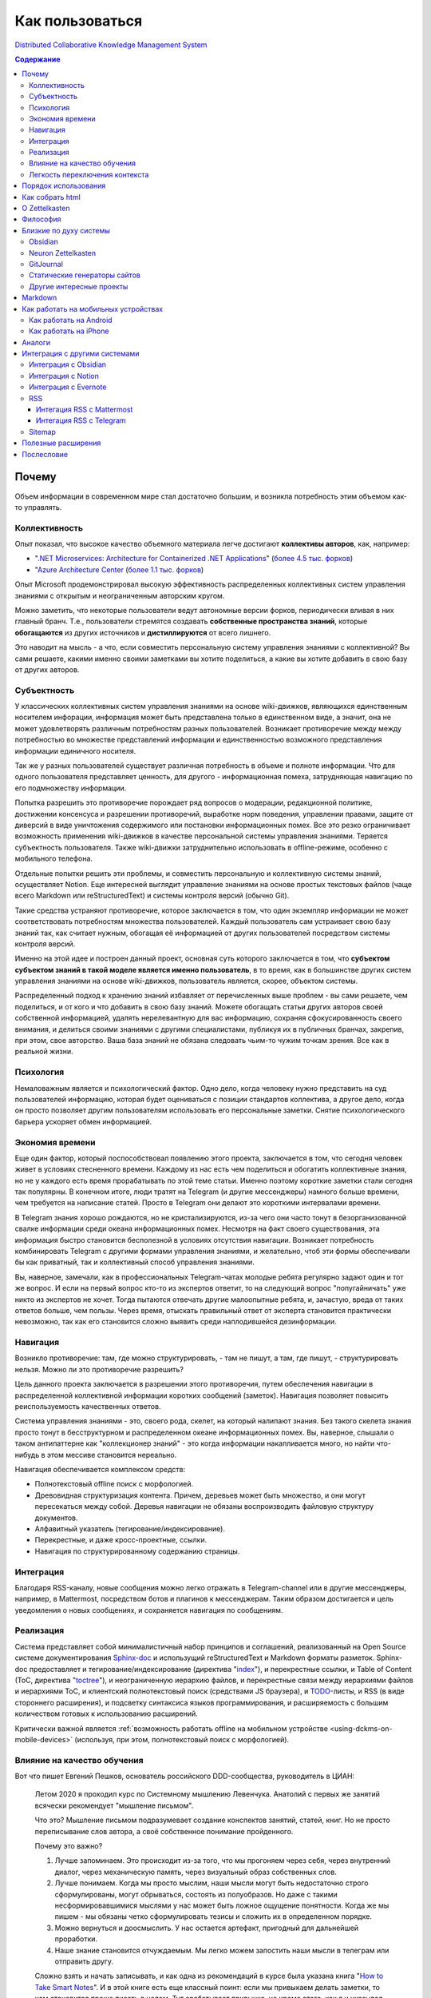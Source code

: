 ================
Как пользоваться
================

`Distributed Collaborative Knowledge Management System <https://github.com/emacsway/dckms-template>`__

.. contents:: Содержание


Почему
======

Объем информации в современном мире стал достаточно большим, и возникла потребность этим объемом как-то управлять.


Коллективность
--------------

Опыт показал, что высокое качество объемного материала легче достигают **коллективы авторов**, как, например:

- "`.NET Microservices: Architecture for Containerized .NET Applications <https://docs.microsoft.com/en-us/dotnet/architecture/microservices/>`__" (`более 4.5 тыс. форков <https://github.com/dotnet/docs>`__)
- "`Azure Architecture Center <https://docs.microsoft.com/en-us/azure/architecture/>`__ (`более 1.1 тыс. форков <https://github.com/MicrosoftDocs/architecture-center>`__)

Опыт Microsoft продемонстрировал высокую эффективность распределенных коллективных систем управления знаниями с открытым и неограниченным авторским кругом.

Можно заметить, что некоторые пользователи ведут автономные версии форков, периодически вливая в них главный бранч.
Т.е., пользователи стремятся создавать **собственные пространства знаний**, которые **обогащаются** из других источников и **дистиллируются** от всего лишнего.

Это наводит на мысль - а что, если совместить персональную систему управления знаниями с коллективной?
Вы сами решаете, какими именно своими заметками вы хотите поделиться, а какие вы хотите добавить в свою базу от других авторов.


Субъектность
------------

У классических коллективных систем управления знаниями на основе wiki-движков, являющихся единственным носителем инфорации, информация может быть представлена только в единственном виде, а значит, она не может удовлетворять различным потребностям разных пользователей.
Возникает противоречие между между потребностью во множестве представлений информации и единственностью возможного представления информации единичного носителя.

Так же у разных пользователей существует различная потребность в объеме и полноте информации.
Что для одного пользователя представляет ценность, для другого - информационная помеха, затрудняющая навигацию по его подмножеству информации.

Попытка разрешить это противоречие порождает ряд вопросов о модерации, редакционной политике, достижении консенсуса и разрешении противоречий, выработке норм поведения, управлении правами, защите от диверсий в виде уничтожения содержимого или постановки информационных помех.
Все это резко ограничивает возможность применения wiki-движков в качестве персональной системы управления знаниями.
Теряется субъектность пользователя.
Также wiki-движки затруднительно использовать в offline-режиме, особенно с мобильного телефона.

Отдельные попытки решить эти проблемы, и совместить персональную и коллективную системы знаний, осуществляет Notion.
Еще интересней выглядит управление знаниями на основе простых текстовых файлов (чаще всего Markdown или reStructuredText) и системы контроля версий (обычно Git).

Такие средства устраняют противоречие, которое заключается в том, что один экземпляр информации не может соответствовать потребностям множества пользователей.
Каждый пользователь сам устраивает свою базу знаний так, как считает нужным, обогащая её информацией от других пользователей посредством системы контроля версий.

Именно на этой идее и построен данный проект, основная суть которого заключается в том, что **субъектом субъектом знаний в такой моделе является именно пользователь**, в то время, как в большинстве других систем управления знаниями на основе wiki-движков, пользователь является, скорее, объектом системы.

Распределенный подход к хранению знаний избавляет от перечисленных выше проблем - вы сами решаете, чем поделиться, и от кого и что добавить в свою базу знаний.
Можете обогащать статьи других авторов своей собственной информацией, удалять нерелевантную для вас информацию, сохраняя сфокусированность своего внимания, и делиться своими знаниями с другими специалистами, публикуя их в публичных бранчах, закрепив, при этом, свое авторство.
Ваша база знаний не обязана следовать чьим-то чужим точкам зрения.
Все как в реальной жизни.


Психология
----------

Немаловажным является и психологический фактор.
Одно дело, когда человеку нужно представить на суд пользователей информацию, которая будет оцениваться с позиции стандартов коллектива, а другое дело, когда он просто позволяет другим пользователям использовать его персональные заметки.
Снятие психологического барьера ускоряет обмен информацией.


Экономия времени
----------------

Еще один фактор, который поспособствовал появлению этого проекта, заключается в том, что сегодня человек живет в условиях стесненного времени.
Каждому из нас есть чем поделиться и обогатить коллективные знания, но не у каждого есть время прорабатывать по этой теме статьи.
Именно поэтому короткие заметки стали сегодня так популярны.
В конечном итоге, люди тратят на Telegram (и другие мессенджеры) намного больше времени, чем требуется на написание статей.
Просто в Telegram они делают это короткими интервалами времени.

В Telegram знания хорошо рождаются, но не кристализируются, из-за чего они часто тонут в безорганизованной свалке информации среди океана информационных помех.
Несмотря на факт своего существования, эта информация быстро становится бесполезной в условиях отсутствия навигации.
Возникает потребность комбинировать Telegram с другими формами управления знаниями, и желательно, чтоб эти формы обеспечивали бы как приватный, так и коллективный способ управления знаниями.

Вы, наверное, замечали, как в профессиональных Telegram-чатах молодые ребята регулярно задают один и тот же вопрос.
И если на первый вопрос кто-то из экспертов ответит, то на следующий вопрос "попугайничать" уже никто из экспертов не хочет.
Тогда пытаются отвечать другие малоопытные ребята, и, зачастую, вреда от таких ответов больше, чем пользы.
Через время, отыскать правильный ответ от эксперта становится практически невозможно, так как его становится сложно выявить среди наплодившейся дезинформации.


Навигация
---------

Возникло  противоречие: там, где можно структурировать, - там не пишут, а там, где пишут, - структурировать нельзя.
Можно ли это противоречие разрешить?

Цель данного проекта заключается в разрешении этого противоречия, путем обеспечения навигации в распределенной коллективной информации коротких сообщений (заметок).
Навигация позволяет повысить реиспользуемость качественных ответов.

Система управления знаниями - это, своего рода, скелет, на который налипают знания.
Без такого скелета знания просто тонут в бесструктурном и распределенном океане информационных помех.
Вы, наверное, слышали о таком антипаттерне как "коллекционер знаний" - это когда информации накапливается много, но найти что-нибудь в этом мессиве становится нереально.

Навигация обеспечивается комплексом средств:

- Полнотекстовый offline поиск с морфологией.
- Древовидная структуризация контента. Причем, деревьев может быть множество, и они могут пересекаться между собой. Деревья навигации не обязаны воспроизводить файловую структуру документов.
- Алфавитный указатель (тегирование/индексирование).
- Перекрестные, и даже кросс-проектные, ссылки.
- Навигация по структурированному содержанию страницы.


Интеграция
----------

Благодаря RSS-каналу, новые сообщения можно легко отражать в Telegram-channel или в другие мессенджеры, например, в Mattermost, посредством ботов и плагинов к мессенджерам.
Таким образом достигается и цель уведомления о новых сообщениях, и сохраняется навигация по сообщениям.


Реализация
----------

Система представляет собой минималистичный набор принципов и соглашений, реализованный на Open Source системе документирования `Sphinx-doc <https://www.sphinx-doc.org/>`__ и использущий reStructuredText и Markdown форматы разметок.
Sphinx-doc предоставляет и тегирование/индексирование (директива "`index <https://www.sphinx-doc.org/en/master/usage/restructuredtext/directives.html#index-generating-markup>`__"), и перекрестные ссылки, и Table of Content (ToC, директива "`toctree <https://www.sphinx-doc.org/en/master/usage/restructuredtext/directives.html#table-of-contents>`__"), и неограниченную иерархию файлов, и перекрестные связи между иерархиями файлов и иерархиями ToC, и клиентский полнотекстовый поиск (средствами JS браузера), и `TODO <https://www.sphinx-doc.org/en/master/usage/extensions/todo.html>`__-листы, и RSS (в виде стороннего расширения), и подсветку синтаксиса языков программирования, и расширяемость с большим количеством готовых к использованию расширений.

Критически важной является :ref:`возможность работать offline на мобильном устройстве <using-dckms-on-mobile-devices>` (используя, при этом, полнотекстовый поиск с морфологией).


Влияние на качество обучения
----------------------------

Вот что пишет Евгений Пешков, основатель российского DDD-сообщества, руководитель в ЦИАН:

    Летом 2020 я проходил курс по Системному мышлению Левенчука. Анатолий с первых же занятий всячески рекомендует "мышление письмом".

    Что это?
    Мышление письмом подразумевает создание конспектов занятий, статей, книг.
    Но не просто переписывание слов автора, а своё собственное понимание пройденного.

    Почему это важно?

    1. Лучше запоминаем. Это происходит из-за того, что мы прогоняем через себя, через внутренний диалог, через механическую память, через визуальный образ собственных слов.
    2. Лучше понимаем. Когда мы просто мыслим, наши мысли могут быть недостаточно строго сформулированы, могут обрываться, состоять из полуобразов. Но даже с такими несформировавшимися мыслями у нас может быть ложное ощущение понятности. Когда же мы пишем - мы обязаны четко сформулировать тезисы и сложить их в определенном порядке.
    3. Можно вернуться и доосмыслить. У нас остается артефакт, пригодный для дальнейшей проработки.
    4. Наше знание становится отчуждаемым. Мы легко можем запостить наши мысли в телеграм или отправить другу.

    Сложно взять и начать записывать, и как одна из рекомендаций в курсе была указана книга "`How to Take Smart Notes <https://www.goodreads.com/book/show/34507927-how-to-take-smart-notes>`__".
    И в этой книге есть еще классный поинт: если мы привыкаем делать заметки, то нам становится проще писать в целом.
    Тут срабатывает привычка, но кроме этого, как я и указывал ранее, у нас накапливается определенное количество артефактов, которые мы можем легко переиспользовать.

    Источник: https://t.me/dddevotion/176

На меня, в свое время, произвела сильное впечатление небольшая, и уже не самая молодая, книжечка "Как читать книги" / Поварнин Сергей, которую можно прочесть всего за один день.
Скачать можно `здесь <https://royallib.com/book/povarnin_s/kak_chitat_knigi.html>`__ или `здесь <https://m.vk.com/wall-56611080_127534>`__.
Эту книжечку сложно переоценить - она на вес золота.

Также нужно упомянуть про особое значение возможности применять принципы :ref:`Zettelkasten <zettelkasten>` для запоминания информации и легкой навигации по ней.

Ну и, раз была затронута тема, не лишне будет упомянуть "A Mind for Numbers: How to Excel at Math and Science" by Barbara Ann Oakley, перевод: "Думай как математик. Как решать любые проблемы быстрее и эффективнее." / Барбара Оакли.


Легкость переключения контекста
-------------------------------

Специалисты, не работающие с информацией письменно, нередко испытывают затруднения с частым переключением контекста на работе.
Сложность восстанавления в памяти исходного контекста снижает качество решений.
В то же время, у специалистов, работающих с информацией письменно, таких проблем обычно не возникает.

Если выработать привычку записывать все в электронные заметки, прежде чем эта информация отразится в каком-либо еще источнике, то будет единый источник истины, который всегда под рукой, даже offline.
Вначале требуется определенное усилие воли и самодисциплина, чтобы выработать привычку все записывать, но результат проявляется очень быстро, ведь записываем мы один раз, а обращаемся к записанному много раз.
А если к записанному предоставить доступ команде, то это кратно повысит эффективность реиспользования информации и экономию времени.


Порядок использования
=====================

Система работает следующим образом:

#. Создайте форк `репозитария <https://github.com/emacsway/dckms-template>`__.
#. Перейдите в приватный бранч "private".
#. Свои приватные заметки ведите в пространстве имен "private" (``/private``, ``_html_extra/private``).
#. Создайте свой публичный бранч, например, "ivan.ivanov". Приватные директории сразу же внесите в файл ".gitignore" в этом бранче.
#. Создайте пространство имен для своих публичных заметок, которыми вы хотите поделиться, например, "ivan.ivanov" (``/ivan.ivanov``, ``_html_extra/ivan.ivanov``). Таким образом вы облегчите читателям навигацию по вашим заметкам и сохраните очевидность авторства за собой (можно еще использовать директиву "`sectionauthor <https://www.sphinx-doc.org/en/master/usage/restructuredtext/directives.html#directive-sectionauthor>`__"). Создание персонального пространства имен необходимо еще и потому, что древовидное устройство файловой системы сложно унифицировать для всех авторов - у каждого автора есть свое видение на классификацию его материала. Благодаря гибкости директивы "`toctree <https://www.sphinx-doc.org/en/master/usage/restructuredtext/directives.html#table-of-contents>`__", вы легко можете включать в дерево своего содержания поддеревья или страницы других авторов.
#. Тегируйте свой материал с помощью директивы "`index <https://www.sphinx-doc.org/en/master/usage/restructuredtext/directives.html#index-generating-markup>`__"
#. Ненужные вам заметки других авторов вы можете удалить в своем приватном бранче. А нужные - добавить, как целиком, так и выборочно, используя `cherry-pick <https://git-scm.com/docs/git-cherry-pick>`__.
#. Используя `UUID4 <https://www.uuidgenerator.net/version4>`__, создавайте `перекрестные ссылки <https://www.sphinx-doc.org/en/master/usage/restructuredtext/roles.html#ref-role>`__ между связанными заметками, следуя лучшим практикам :ref:`Zettelkasten <zettelkasten>`. Вместо UUID можно использовать префиксирование своих label-names, используя в качестве префикса - пространство имен своих публичных заметок (поскольку заметка может быть перемещена из приватного простанства имен в публичное). Так же можно использовать расширение `sphinx.ext.autosectionlabel <https://www.sphinx-doc.org/en/master/usage/extensions/autosectionlabel.html>`__ – Allow reference sections using its title (но оно не облегчает изменение локации заметки). И можно даже организовывать ссылки между отдельными проектами, используя директиву `seealso <https://www.sphinx-doc.org/en/master/usage/restructuredtext/directives.html#directive-seealso>`__ и расширение `sphinx.ext.intersphinx <https://www.sphinx-doc.org/en/master/usage/extensions/intersphinx.html>`__.
#. Ведите `TODO <https://www.sphinx-doc.org/en/master/usage/extensions/todo.html>`__.
#. Создайте Pull Request из своего именного публичного бранча ("ivan.ivanov") в trunk-branch. Может быть множество trunk-бранчей, и, в качестве одного из них, можете использовать `этот <https://github.com/dckms/system-architecture>`__. Trunk-branch можно сравнить с шиной событий в Event Sourcing системе.
#. Когда вы делитесь своим контентом в публичном пространстве, важно понимать, что он может оказаться доступным в интернете на других доменах. Чтобы сохранить поисковый траффик за оригинальным адресом предоставляемых страниц, вначале каждой такой страницы используйте `custom page metadata <https://www.sphinx-doc.org/en/master/development/theming.html#use-custom-page-metadata-in-html-templates>`__ ``canonical-url``:

    ::

        :canonical-url: https://my-domain.ru/my-path

    или ``canonical-base-url`` (без закрывающего слэша):

    ::

        :canonical-base-url: https://my-domain.ru

    При этом не следует использовать `html_baseurl <https://www.sphinx-doc.org/en/master/usage/configuration.html#confval-html_baseurl>`__ или `html_theme_options[\"canonical_url\"] <https://alabaster.readthedocs.io/en/latest/customization.html#theme-options>`__.

#. Стройте свою распределенную коллективную базу знаний.

Можно добавить, что GitHub планирует добавить `поддержку cherry-pick в свой web-интерфейс <https://github.com/isaacs/github/issues/629>`__, а в `Desktop-client она уже реализована <https://github.blog/2021-03-30-github-desktop-now-supports-cherry-picking/>`__.
А вот GitLab уже реализовал `поддержку cherry-pick в web-интерфейсе <https://docs.gitlab.com/ee/user/project/merge_requests/cherry_pick_changes.html>`__.


Как собрать html
================

#. Если не установлен Python, то `установите его <https://docs.python.org/3/installing/index.html>`__.
#. Установите зависимости. Для этого, из корневой директории проекта выполните команду: ``pip install -r requirements.freeze.txt``
#. Отредактируйте файл conf.py, подробности смотрите в `документации <https://www.sphinx-doc.org/en/master/usage/configuration.html>`__.
#. Произведите сборку: ``make html``
#. Подробнее `здесь <https://www.sphinx-doc.org/en/master/usage/quickstart.html>`__.

Так же существует возможность собрать PDF-файл или электронную книгу EPUB.


.. _zettelkasten:

О Zettelkasten
==============

- `Zettelkasten <https://zettelkasten.de/posts/overview/>`__
- `The Introduction to the Zettelkasten Method <https://zettelkasten.de/introduction/>`__
- `Как я веду Zettelkasten в Notion уже год: стартовый набор и полезные трюки <https://habr.com/ru/post/509756/>`__
- `Zettelkasten: как один немецкий учёный стал невероятно продуктивным <https://habr.com/ru/post/508672/>`__

То, что Niklas Luhmann `сделал <https://vas3k.club/post/3040/>`__ на простых бумажных карточках, можно сделать и на Sphinx-doc.


Философия
=========

Основные принципы системы:

- минимизация рисков и внешних зависимостей (от конкретного типа текстового редактора, вендора)
- минимализм
- неограниченная расширяемость
- автономность
- субъектность пользователя и полный контроль над информацией
- распределенность и коллективность
- свободное обогащение и дистилляция информации


Близкие по духу системы
=======================


Obsidian
--------

    In our age when cloud services can shut down, get bought, or change privacy policy any day, the last thing you want is proprietary formats and data lock-in.

    With Obsidian, your data sits in a local folder. Never leave your life's work held hostage in the cloud again.

    Plain text Markdown also gives you the unparalleled interoperability to use any kind of sync, encryption, or data processing that works with plain text files.

    -- https://obsidian.md/


Neuron Zettelkasten
-------------------

    Neuron was designed with these criteria in mind:

    - Future-proof: store notes locally1 as plain-text (Markdown) files
    - Not tied2 to a single text editor
    - Statically generated web site, for browsing and publishing on the web
    - Remain as simple to use as possible, whilst being feature-rich via Plugins

    -- https://neuron.zettel.page/philosophy


GitJournal
----------

    Compatible with your favorite Desktop Apps. GitJournal aims to be extremely configurable and work with your favorite apps. The idea is to not build another silo and instead integrate into your existing workflow.

    No two people are the same...

    Multiple Editors. All your notes are stored in Markdown. However you can edit the notes in many different ways depending on the task.

    100% Open Source. GitJournal will always be completely Open Source. Join the community and help us build your ideal note taking app. 

    -- https://gitjournal.io/

..

    Why create another Note Taking App? There are many Note taking apps on the desktop, but the mobile space is lacking good note taking apps which give you control over your data and operate with open protocols.

    -- https://gitjournal.io/support/


.. _popular-static-site-generators:

Статические генераторы сайтов
-----------------------------

Существует целый класс инструментов, предназначенных для генерации сайта
(блога, документации или информационной страницы) из исходных материалов
в текстовых файлах в markdown, reStructuredText и других аналогичных
форматах. Часто генераторы сайтов поддерживают дополнительную разметку
(shortcodes), которая упрощает вставку диаграмм, формул, сносок, ссылок
на твиты, видео и других элементов.

Наиболее известные из cтатических генераторов сайтов - `Hugo`_ (написан
на Go, распространяется как бинарный исполняемый файл, поддерживает
`множество форматов <https://gohugo.io/content-management/formats/>`__ разметки) и `Jekyll`_
(требует установки Ruby). Так, например, страницы для представления
markdown файлов на Github Pаges обрабатываются Jekyll.

Есть группа генераторов на JavaScript, как связанная с конкретными
фреймворками (Gastby, Next, Nuxt, VuePress), так и самостоятельных
(Hexo, Eleventy и другие). На Python написаны sphinx, mkdocs, pelican и
другие.
На Ruby можно добавить еще Middleman.

У многих генераторов есть темы оформления, связанные с документацией,
например, очень красивый дизайн у `mkdocs-material`_, `doks`_, `Docsy`_
для Hugo, а также у `just-the-docs`_ и `Docsy Jekyll Theme`_ для Jekyll.

Ряд статических генераторов нацелены преимущественно на "книжный" формат
представления документов c оглавлением слева:

-  `mdbook`_ - очень лаконичный и быстрый в развертывании генератор,
   используется для документации языка Rust, поставляется бинарным
   файлом
-  `jupyterbook`_ (Python)
-  `bookdown`_ (R)

Список статических генераторов сайтов по полуярности на Github можно
посмотреть `здесь <https://share.streamlit.io/epogrebnyak/ssg-dataset/main>`__
или `здесь <https://jamstack.org/generators/>`__.

.. _Hugo: https://gohugo.io
.. _Docsy: https://github.com/google/docsy
.. _Jekyll: https://github.com/jekyll/jekyll
.. _Docsy Jekyll Theme: https://github.com/google/docsy
.. _mkdocs-material: https://squidfunk.github.io/mkdocs-material/
.. _doks: https://getdoks.org/
.. _just-the-docs: https://github.com/pmarsceill/just-the-docs
.. _mdbook: https://rust-lang.github.io/mdBook/
.. _jupyterbook: https://jupyterbook.org/intro.html
.. _bookdown: https://www.bookdown.org/


Другие интересные проекты
-------------------------

- "`imdone-core <https://github.com/imdone/imdone-core>`__" - Text based kanban processor (`Why? <https://github.com/imdone/imdone-core#resources>`__).
- "`coddx-alpha <https://github.com/coddx-hq/coddx-alpha>`__" - Todo Kanban Board manages tasks and save them as TODO.md - a simple plain text file.
- "`Orgzly <http://www.orgzly.com/>`__" - Outliner for notes and tasks. Notebooks in plain text (`Source Code <https://github.com/orgzly>`__).
- "`Joplin <https://joplinapp.org/>`__" - an open source note taking and to-do application with synchronization capabilities for Windows, macOS, Linux, Android and iOS (`Source Code <https://github.com/laurent22/joplin/>`__).


Markdown
========

Markdown - популярный язык разметки.
Приводимые в начале этой страницы архитектурные руководства Microsoft написаны на Markdown.

Вы легко можете использовать Markdown, благодаря расширению `MyST-Parser <https://myst-parser.readthedocs.io/en/latest/>`__ (`порядок установки <https://www.sphinx-doc.org/en/master/usage/markdown.html>`__).
Расширение позволяет использовать в Markdown все директивы и роли Sphinx-doc, и является мостом Docutils к `markdown-it-py <https://github.com/executablebooks/markdown-it-py>`__, который поддерживает синтаксис `CommonMark <https://commonmark.org/>`__.

Как вариант, возможна и обычная статическая конвертация Markdown в reStructuredText:

- `m2r <https://github.com/miyakogi/m2r>`__ - Markdown to reStructuredText converter 
- `mdToRst <https://github.com/kata198/mdToRst>`__ - tool and library to convert markdown [md] to restructed text [rst] (md to rst).

И reStructuredText в Markdown:

- `RST-to-MyST <https://rst-to-myst.readthedocs.io/en/latest/>`__


.. _using-dckms-on-mobile-devices:

Как работать на мобильных устройствах
=====================================


Как работать на Android
-----------------------

- Markor - популярный Markdown-редактор на Android: `GitHub <https://github.com/gsantner/markor>`__, `F-Droid <https://f-droid.org/packages/net.gsantner.markor>`__, `Google Play <https://play.google.com/store/apps/details?id=net.gsantner.markor>`__.
- `Termux <https://termux.com/>`__ - a unix-like environment for Android, for git and python3.
- `GitJournal <https://gitjournal.io/>`__ - mobile first Markdown Notes integrated with Git: `GitHub <https://github.com/GitJournal/GitJournal>`__, `Google Play <https://play.google.com/store/apps/details?id=io.gitjournal.gitjournal&pcampaignid=website>`__.


Как работать на iPhone
----------------------

- `GitJournal <https://gitjournal.io/>`__ - mobile first Markdown Notes integrated with Git: `GitHub <https://github.com/GitJournal/GitJournal>`__, `App Store <https://apps.apple.com/app/gitjournal/id1466519634>`__.
- `Working Copy <https://apps.apple.com/ca/app/working-copy-git-client/id896694807>`__ - a Git client.
- `1Writer <https://1writerapp.com/>`__ - powerful, beautiful Markdown editor for iOS.
- `iA Writer <https://ia.net/writer>`__ - the simple, award-winning design of iA Writer delivers the essential writing experience.
- `Editorial <https://www.omz-software.com/editorial/>`__ is a plain text editor for iOS with great Markdown support and powerful automation tools.
- `Editorial-obsidian <https://tekacs.github.io/editorial-obsidian/>`__ - Editorial scripts for Obsidian (unofficial): `GitHub <https://github.com/tekacs/editorial-obsidian>`__.
- `iTextEditors <https://brettterpstra.com/ios-text-editors/>`__ - the iOS Text Editor roundup.


Аналоги
=======

`Zettelkasten <https://github.com/roalyr/zettelkasten>`__ - a template for a Zettelkasten based on markdown files.

Neuron Zettelkasten может представлять интерес для тех, кто предпочитает минимизацию внешних зависимостей, минимализм и неограниченность:

- https://neuron.zettel.page/philosophy
- https://neuron.zettel.page/tutorial
- https://srid.github.io/neuron-template/README
- https://github.com/srid/neuron
- https://github.com/srid/neuron-template

Парень дает `сравнение Neuron Zettelkasten и Sphinx-doc <https://lobste.rs/s/kydg6q/neuron_0_4_zettelkasten_note_management#c_me2hhh>`__.


Интеграция с другими системами
==============================

Интеграция с другими системами, сервисами и приложениями возможна в пределах пересекающегося подмножества поддерживаемого Markdown-синтаксиса.


Интеграция с Obsidian
---------------------

Идея Obsidian так же построена на локальных Markown-файлах, но с GUI-клиентом (недавно появился и `мобильный клиент <https://help.obsidian.md/Obsidian/Mobile+app+beta>`__).
Теоретически это означает, что вы можете шарить файлы между двумя системами.
На практике я не пробовал это сделать (если попробуете - расскажите, пожалуйста, как получилось).

Зато сообщество Obsidian `дает много дельных советов <https://forum.obsidian.md/t/how-do-i-work-with-obsidian-on-mobile/471>`__, как работать с Markdown-файлами на мобильных устройствах.

А также сообщество Obsidian предоставляет `варианты статической генерации <https://forum.obsidian.md/t/static-site-generators-any-guides/8915>`__ помимо помимо `Obsidian Publish <https://obsidian.md/publish>`__.


Интеграция с Notion
-------------------

Notion позволяет экспортировать содержимое в Markdown-файлы.
Теоретически это означает, что вы можете шарить файлы между двумя системами.
На практике я не пробовал это сделать (если попробуете - расскажите, пожалуйста, как получилось).
Массового импорта в Notion я не встречал, но есть варианты, например `Notion.so Markdown Importer <https://github.com/Cobertos/md2notion/>`__.


Интеграция с Evernote
---------------------

Существуют решения для экспорта заметок из Evernote:

- `evernote2md <https://github.com/wormi4ok/evernote2md>`__ - convert Evernote .enex files to Markdown.
-  `ever2simple <https://github.com/claytron/ever2simple>`__ - migrate from evernote to simplenote with markdown formatting.
-  `ever2text <https://github.com/nicholaskuechler/ever2text>`__ - convert Evernote exports to text files.


RSS
---

Существует несколько коробочных решений RSS-feed для Sphinx:

- https://github.com/sphinx-contrib/yasfb
- https://github.com/sphinx-contrib/feed
- https://github.com/lsaffre/sphinxfeed
- https://github.com/prometheusresearch/sphinxcontrib-newsfeed

Смотрите так же https://github.com/sphinx-doc/sphinx/issues/2


Интегация RSS с Mattermost
~~~~~~~~~~~~~~~~~~~~~~~~~~

- https://integrations.mattermost.com/rssfeed-plugin/
- https://github.com/wbernest/mattermost-plugin-rssfeed


Интегация RSS с Telegram
~~~~~~~~~~~~~~~~~~~~~~~~

- https://github.com/BoKKeR/RSS-to-Telegram-Bot
- https://thefeedreaderbot.com/ ( https://telegram.me/TheFeedReaderBot )
- https://www.integromat.com/en/integrations/rss/telegram
- https://core.telegram.org/bots/faq


Sitemap
-------

- https://github.com/jdillard/sphinx-sitemap


Полезные расширения
===================

- `Sphinx-Needs <https://sphinxcontrib-needs.readthedocs.io/en/latest/>`__ (`source code <https://github.com/useblocks/sphinxcontrib-needs>`__) - Sphinx-Needs allows the definition, linking and filtering of need-objects, which are by default: requirements, specifications, implementations, test cases.
- `Sphinx Traceability plugin <https://0x6d64.github.io/sphinx-traceability-example/>`__ (`source code <https://github.com/melexis/sphinx-traceability-extension>`__) - traceability extension for Sphinx documentation generator. Sphinx plugin that allows defining documentation items and relations between those items. Can be used as a requirements management tool for e.g. ISO26262 projects.


Послесловие
===========

Проект в состоянии развития. Стабильность пока не гарантируется.

Технически, в отдаленной перспективе можно было бы приспособить под принципы и соглашения системы одно из Open Source приложений для заметок, но у меня такая цель на данный момент не стоит. В таком приложении можно было бы выбирать источники подписок, автоматизировать и облегчить просмотр и принятие коммитов в свою базу знаний, например, если коммит содержит новую заметку, связанную с одной из уже принятых ранее заметок, или является её обновлением, тогда принимать коммит автоматически.

P.S.: Проект представляет собой личную записную книжку и её контент доступен только для учебных и исследовательских целей.
